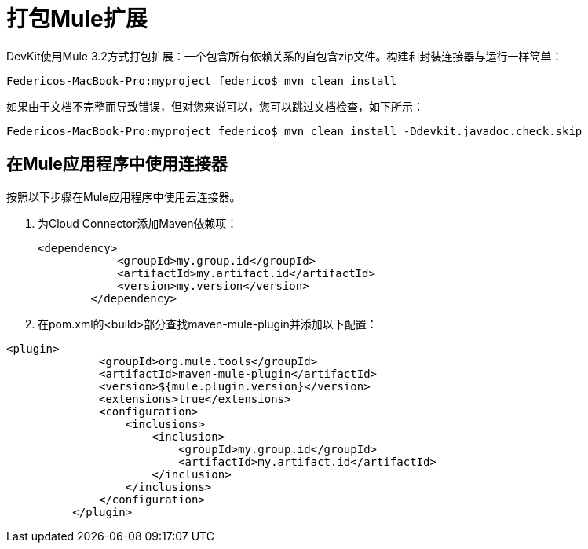 = 打包Mule扩展

DevKit使用Mule 3.2方式打包扩展：一个包含所有依赖关系的自包含zip文件。构建和封装连接器与运行一样简单：

[source, code, linenums]
----
Federicos-MacBook-Pro:myproject federico$ mvn clean install
----

如果由于文档不完整而导致错误，但对您来说可以，您可以跳过文档检查，如下所示：

[source, code, linenums]
----
Federicos-MacBook-Pro:myproject federico$ mvn clean install -Ddevkit.javadoc.check.skip
----

== 在Mule应用程序中使用连接器

按照以下步骤在Mule应用程序中使用云连接器。

. 为Cloud Connector添加Maven依赖项：
+

[source, xml, linenums]
----
<dependency>
            <groupId>my.group.id</groupId>
            <artifactId>my.artifact.id</artifactId>
            <version>my.version</version>
        </dependency>
----

. 在pom.xml的<build>部分查找maven-mule-plugin并添加以下配置：

[source, xml, linenums]
----
<plugin>
              <groupId>org.mule.tools</groupId>
              <artifactId>maven-mule-plugin</artifactId>
              <version>${mule.plugin.version}</version>
              <extensions>true</extensions>
              <configuration>
                  <inclusions>
                      <inclusion>
                          <groupId>my.group.id</groupId>
                          <artifactId>my.artifact.id</artifactId>
                      </inclusion>
                  </inclusions>
              </configuration>
          </plugin>
----

